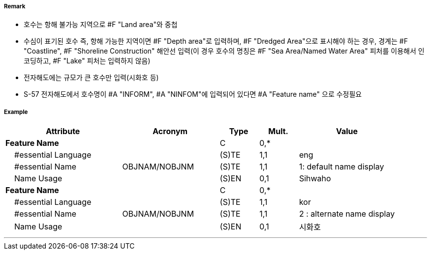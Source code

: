 // tag::Lake[]
===== Remark

- 호수는 항해 불가능 지역으로 #F "Land area"와 중첩
- 수심이 표기된 호수 즉, 항해 가능한 지역이면 #F "Depth area"로 입력하며, #F "Dredged Area"으로 표시해야 하는 경우, 경계는 #F "Coastline", #F "Shoreline Construction" 해안선 입력(이 경우 호수의 명칭은 #F "Sea Area/Named Water Area" 피처를 이용해서 인코딩하고, #F "Lake" 피처는 입력하지 않음)
- 전자해도에는 규모가 큰 호수만 입력(시화호 등)
- S-57 전자해도에서 호수명이 #A "INFORM", #A "NINFOM"에 입력되어 있다면 #A "Feature name" 으로 수정필요

===== Example
[cols="30,25,10,10,25", options="header"]
|===
|Attribute |Acronym |Type |Mult. |Value

|**Feature Name**||C|0,*| 
|    #essential Language||(S)TE|1,1| eng
|    #essential Name|OBJNAM/NOBJNM|(S)TE|1,1| 1: default name display
|    Name Usage||(S)EN|0,1| Sihwaho
|**Feature Name**||C|0,*| 
|    #essential Language||(S)TE|1,1| kor
|    #essential Name|OBJNAM/NOBJNM|(S)TE|1,1| 2 : alternate name display
|    Name Usage||(S)EN|0,1| 시화호
|===

---
// end::Lake[]
